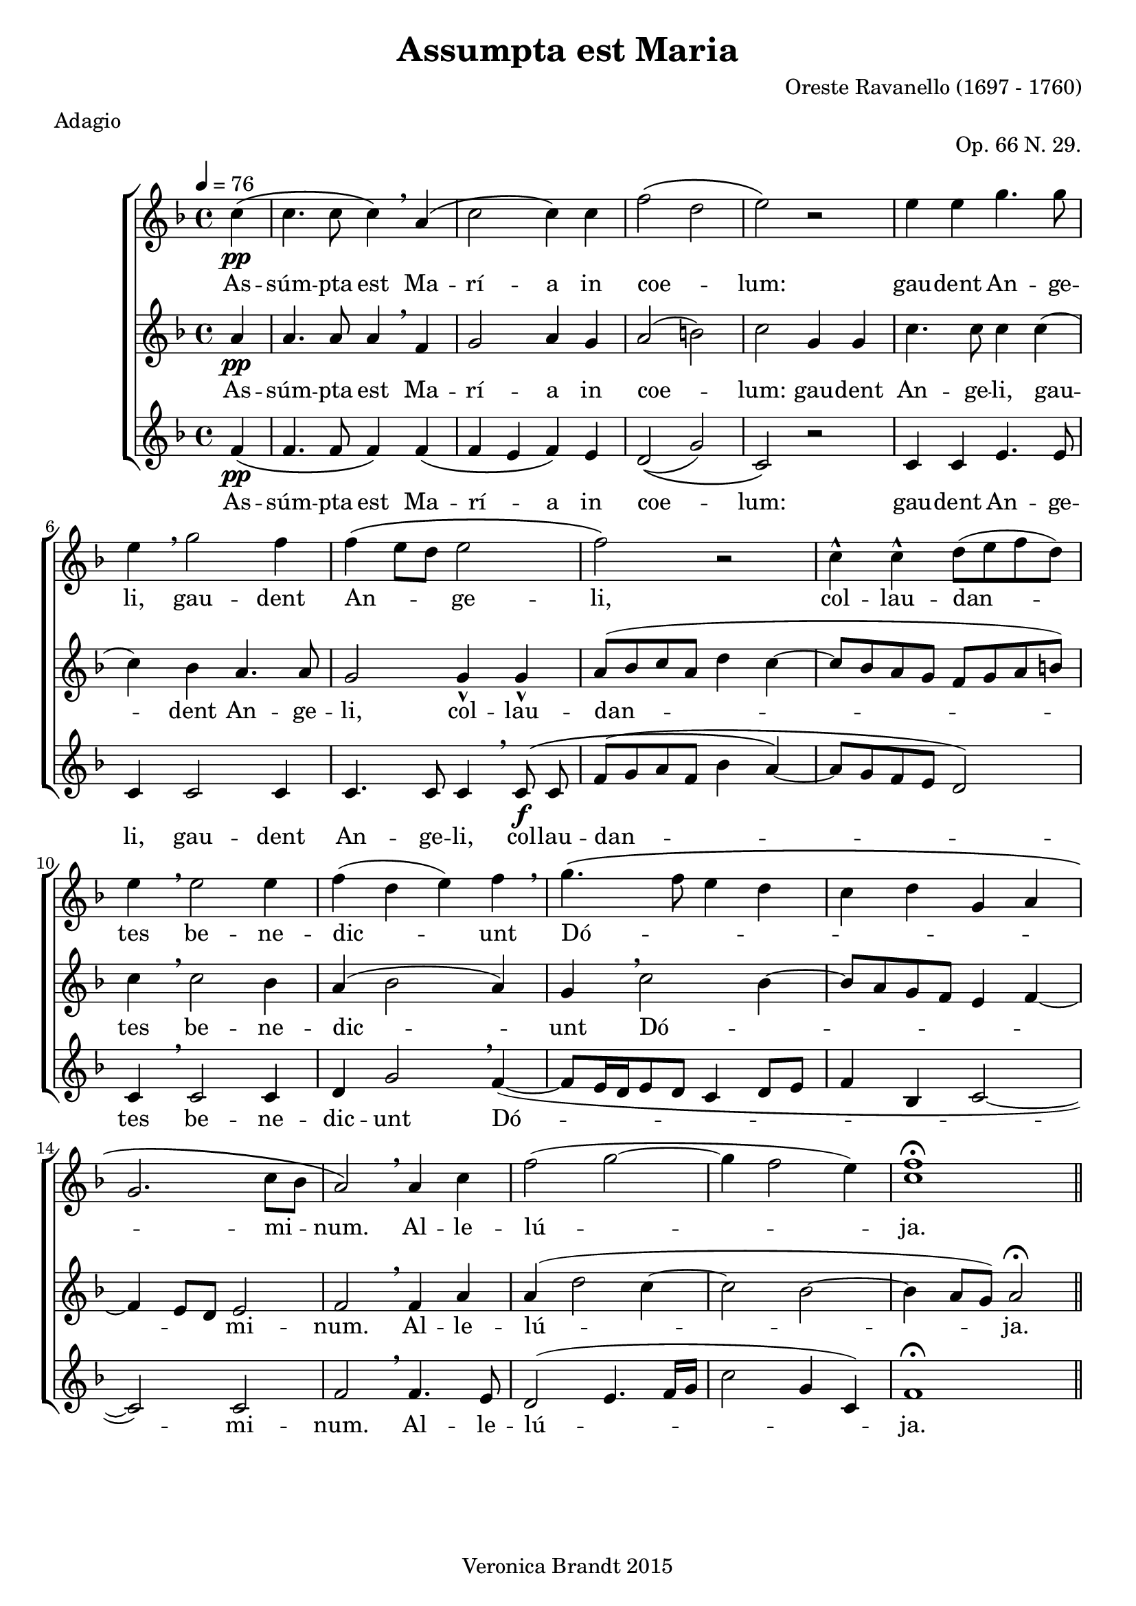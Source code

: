 \version "2.18.0"
\paper {
 system-count = #4
}
\header {
        composer = "Oreste Ravanello (1697 - 1760)"
        opus = "Op. 66 N. 29."
        meter = "Adagio"
	crossRefNumber = "1"
	footnotes = ""
	tagline = "Veronica Brandt 2015"
	title = "Assumpta est Maria"
}
wordsBVA = \lyricmode {
As -- súm -- pta est Ma -- rí -- a in coe -- lum:
gau -- dent An -- ge -- li,
gau -- dent An -- ge -- li,
col -- lau -- dan -- tes
be -- ne -- dic -- unt Dó -- mi -- num.
Al -- le -- lú -- ja.
}
voiceB =  \relative c'' {
\clef treble
\partial 4
c4\(\pp c4. c8 c4\) \breathe a4\( c2 c4\) c f2\( \melisma d \melismaEnd
e\) r2 e4 e g4. g8 e4 \breathe g2 f4
f\( \melisma e8[ d] \melismaEnd e2 f\) r2 c4-^ c-^ d8[( e f d])
e4 \breathe e2 e4 f( d e) f \breathe g4.\( \melisma f8 e4 d 
c d g, a g2. \melismaEnd c8[ bes] a2\) \breathe a4 c
f2( g2~ g4 f2 e4) <f c>1\fermata
 \bar "||"
}
voiceC =  \relative c'' {
\clef "treble"
a4\pp a4. a8 a4 \breathe f g2 a4 g a2( b)
c2 g4 g c4. c8 c4 c( c) bes a4. a8 
g2 g4-^ g-^ a8([ bes c a] d4 c~ c8[ bes a g] f[ g a b])
c4 \breathe c2 bes4 a4( bes2 a4) g \breathe c2 \melisma bes4~
bes8[ a g f] e4 f~ f e8[ d] \melismaEnd e2 f \breathe f4 a
a( d2 c4~ c2 bes~ bes4 a8[ g]) a2\fermata \bar "||"
}
voiceD = \relative c' {
\clef "treble"
f4\(\pp f4. f8 f4\) f4\( f \melisma e \melismaEnd f \) e d2\(( g) 
c,\) r2 c4 c e4. e8 c4 c2 c4 
c4. c8 c4 \breathe c8\f\( c8 f([ g a f] bes4 a~\) a8[ g f e] d2)
c4 \breathe c2 c4 d4 g2 \breathe f4~ ( f8[ e16 d e8 d] c4 d8[ e]
f4 bes, c2~ c2 ) c2 f2 \breathe f4. e8
d2( e4. f16[ g] c2 g4 c,) f1\fermata 
}
voicedefault =  {
 %  Time
 \time 4/4 %  Tempo
\tempo 4=76
 % %staves [(1 2) 3]
 %  Key 
 \key f \major %  Parentheses mean to tie the notes together
    \autoBeamOff
}

\score{
 \new ChoirStaff
    <<
     \new Staff = "troubles" <<
      \set Staff.midiInstrument = #"choir aahs"
        \new Voice = "sops" \with {
midiMinimumVolume = #0.7
midiMaximumVolume = #1.0
} {
	    \voicedefault
	    \voiceB 
	}
>>
\new Lyrics = "sops"
\new Staff = "altos" <<
      \set Staff.midiInstrument = #"choir aahs"
        \new Voice = "altos"  \with {
midiMinimumVolume = #0.7
midiMaximumVolume = #1.0
}{
	    \voicedefault
	    \voiceC 
	}
      >>
      \new Lyrics = "altos"
     \new Staff = "bottoms" <<
      \set Staff.midiInstrument = #"choir aahs"
       \new Voice = "deeps"  \with {
midiMinimumVolume = #0.7
midiMaximumVolume = #1.0
}{
	    \voicedefault
	    \voiceD  
	}
     >>
\new Lyrics = "deeps"
 \context Lyrics = "sops" \lyricsto "sops" \wordsBVA
  \context Lyrics = "altos" \lyricsto "altos" \wordsBVA
\context Lyrics = "deeps" \lyricsto "deeps" \wordsBVA
    >>
	\layout {
	}
	\midi {
         \context {
           \Staff
           \remove "Staff_performer"
         }
         \context {
           \Voice
           \consists "Staff_performer"
         }
        }
}
